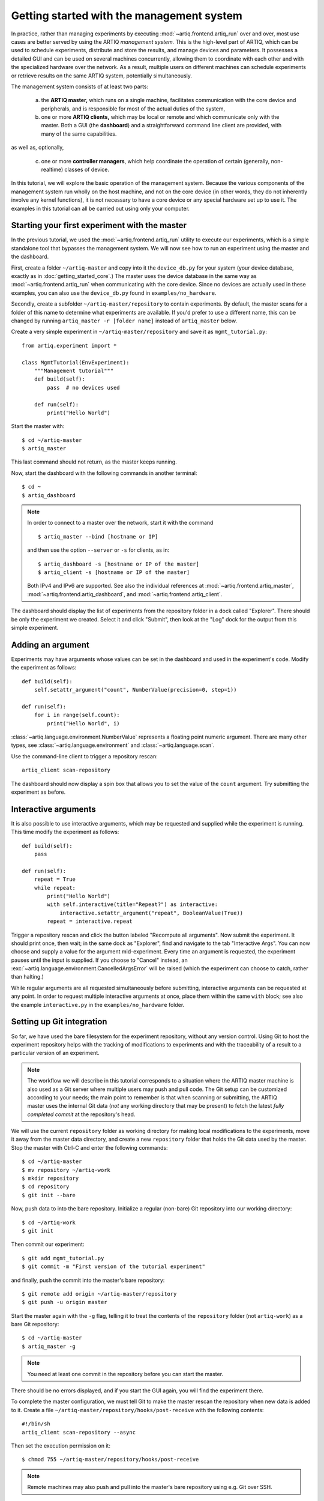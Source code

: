 Getting started with the management system
==========================================

In practice, rather than managing experiments by executing :mod:`~artiq.frontend.artiq_run` over and over, most use cases are better served by using the ARTIQ *management system.* This is the high-level part of ARTIQ, which can be used to schedule experiments, distribute and store the results, and manage devices and parameters. It possesses a detailed GUI and can be used on several machines concurrently, allowing them to coordinate with each other and with the specialized hardware over the network. As a result, multiple users on different machines can schedule experiments or retrieve results on the same ARTIQ system, potentially simultaneously.

The management system consists of at least two parts:

    a. the **ARTIQ master,** which runs on a single machine, facilitates communication with the core device and peripherals, and is responsible for most of the actual duties of the system,
    b. one or more **ARTIQ clients,** which may be local or remote and which communicate only with the master. Both a GUI (the **dashboard**) and a straightforward command line client are provided, with many of the same capabilities.

as well as, optionally,

    c. one or more **controller managers**, which help coordinate the operation of certain (generally, non-realtime) classes of device.

In this tutorial, we will explore the basic operation of the management system. Because the various components of the management system run wholly on the host machine, and not on the core device (in other words, they do not inherently involve any kernel functions), it is not necessary to have a core device or any special hardware set up to use it. The examples in this tutorial can all be carried out using only your computer.

Starting your first experiment with the master
----------------------------------------------

In the previous tutorial, we used the :mod:`~artiq.frontend.artiq_run` utility to execute our experiments, which is a simple standalone tool that bypasses the management system. We will now see how to run an experiment using the master and the dashboard.

First, create a folder ``~/artiq-master`` and copy into it the ``device_db.py`` for your system (your device database, exactly as in :doc:`getting_started_core`.) The master uses the device database in the same way as :mod:`~artiq.frontend.artiq_run` when communicating with the core device. Since no devices are actually used in these examples, you can also use the ``device_db.py`` found in ``examples/no_hardware``.

Secondly, create a subfolder ``~/artiq-master/repository`` to contain experiments. By default, the master scans for a folder of this name to determine what experiments are available. If you'd prefer to use a different name, this can be changed by running ``artiq_master -r [folder name]`` instead of ``artiq_master`` below.

Create a very simple experiment in ``~/artiq-master/repository`` and save it as ``mgmt_tutorial.py``: ::

    from artiq.experiment import *

    class MgmtTutorial(EnvExperiment):
        """Management tutorial"""
        def build(self):
            pass  # no devices used

        def run(self):
            print("Hello World")


Start the master with: ::

    $ cd ~/artiq-master
    $ artiq_master

This last command should not return, as the master keeps running.

Now, start the dashboard with the following commands in another terminal: ::

    $ cd ~
    $ artiq_dashboard

.. note::
    In order to connect to a master over the network, start it with the command ::

        $ artiq_master --bind [hostname or IP]

    and then use the option ``--server`` or ``-s`` for clients, as in: ::

        $ artiq_dashboard -s [hostname or IP of the master]
        $ artiq_client -s [hostname or IP of the master]

    Both IPv4 and IPv6 are supported. See also the individual references at :mod:`~artiq.frontend.artiq_master`, :mod:`~artiq.frontend.artiq_dashboard`, and :mod:`~artiq.frontend.artiq_client`.

The dashboard should display the list of experiments from the repository folder in a dock called "Explorer". There should be only the experiment we created. Select it and click "Submit", then look at the "Log" dock for the output from this simple experiment.

.. seealso::
    You may note that experiments may be submitted with a due date, a priority level, a pipeline identifier, and other specific settings. Some of these are self-explanatory. Many are scheduling-related. For more information on experiment scheduling, especially when submitting longer experiments or submitting across multiple users, see :ref:`experiment-scheduling`.

.. _mgmt-arguments:

Adding an argument
------------------

Experiments may have arguments whose values can be set in the dashboard and used in the experiment's code. Modify the experiment as follows: ::

    def build(self):
        self.setattr_argument("count", NumberValue(precision=0, step=1))

    def run(self):
        for i in range(self.count):
            print("Hello World", i)


:class:`~artiq.language.environment.NumberValue` represents a floating point numeric argument. There are many other types, see :class:`~artiq.language.environment` and :class:`~artiq.language.scan`.

Use the command-line client to trigger a repository rescan: ::

    artiq_client scan-repository

The dashboard should now display a spin box that allows you to set the value of the ``count`` argument. Try submitting the experiment as before.

Interactive arguments
---------------------

It is also possible to use interactive arguments, which may be requested and supplied while the experiment is running. This time modify the experiment as follows: ::

    def build(self):
        pass

    def run(self):
        repeat = True
        while repeat:
            print("Hello World")
            with self.interactive(title="Repeat?") as interactive:
                interactive.setattr_argument("repeat", BooleanValue(True))
            repeat = interactive.repeat


Trigger a repository rescan and click the button labeled "Recompute all arguments". Now submit the experiment. It should print once, then wait; in the same dock as "Explorer", find and navigate to the tab "Interactive Args". You can now choose and supply a value for the argument mid-experiment. Every time an argument is requested, the experiment pauses until the input is supplied. If you choose to "Cancel" instead, an :exc:`~artiq.language.environment.CancelledArgsError` will be raised (which the experiment can choose to catch, rather than halting.)

While regular arguments are all requested simultaneously before submitting, interactive arguments can be requested at any point. In order to request multiple interactive arguments at once, place them within the same ``with`` block; see also the example ``interactive.py`` in the ``examples/no_hardware`` folder.

.. _master-setting-up-git:

Setting up Git integration
--------------------------

So far, we have used the bare filesystem for the experiment repository, without any version control. Using Git to host the experiment repository helps with the tracking of modifications to experiments and with the traceability of a result to a particular version of an experiment.

.. note::
    The workflow we will describe in this tutorial corresponds to a situation where the ARTIQ master machine is also used as a Git server where multiple users may push and pull code. The Git setup can be customized according to your needs; the main point to remember is that when scanning or submitting, the ARTIQ master uses the internal Git data (*not* any working directory that may be present) to fetch the latest *fully completed commit* at the repository's head.

We will use the current ``repository`` folder as working directory for making local modifications to the experiments, move it away from the master data directory, and create a new ``repository`` folder that holds the Git data used by the master. Stop the master with Ctrl-C and enter the following commands: ::

    $ cd ~/artiq-master
    $ mv repository ~/artiq-work
    $ mkdir repository
    $ cd repository
    $ git init --bare

Now, push data to into the bare repository. Initialize a regular (non-bare) Git repository into our working directory: ::

    $ cd ~/artiq-work
    $ git init

Then commit our experiment: ::

    $ git add mgmt_tutorial.py
    $ git commit -m "First version of the tutorial experiment"

and finally, push the commit into the master's bare repository: ::

    $ git remote add origin ~/artiq-master/repository
    $ git push -u origin master

Start the master again with the ``-g`` flag, telling it to treat the contents of the ``repository`` folder (not ``artiq-work``) as a bare Git repository: ::

    $ cd ~/artiq-master
    $ artiq_master -g

.. note::
    You need at least one commit in the repository before you can start the master.

There should be no errors displayed, and if you start the GUI again, you will find the experiment there.

To complete the master configuration, we must tell Git to make the master rescan the repository when new data is added to it. Create a file ``~/artiq-master/repository/hooks/post-receive`` with the following contents: ::

   #!/bin/sh
   artiq_client scan-repository --async

Then set the execution permission on it: ::

   $ chmod 755 ~/artiq-master/repository/hooks/post-receive

.. note::
    Remote machines may also push and pull into the master's bare repository using e.g. Git over SSH.

Let's now make a modification to the experiment. In the source present in the working directory, add an exclamation mark at the end of "Hello World". Before committing it, check that the experiment can still be executed correctly by running it directly from the filesystem using: ::

    $ artiq_client submit ~/artiq-work/mgmt_tutorial.py

.. note::
    You may also use the "Open file outside repository" feature of the GUI, by right-clicking on the explorer.

Verify the log in the GUI. If you are happy with the result, commit the new version and push it into the master's repository: ::

    $ cd ~/artiq-work
    $ git commit -a -m "More enthusiasm"
    $ git push

.. note::
    Notice that commands other than ``git push`` are no longer necessary.

The master should now run the new version from its repository.

As an exercise, add another experiment to the repository, commit and push the result, and verify that it appears in the GUI.

.. _getting-started-datasets:

Datasets
--------

ARTIQ uses the concept of *datasets* to manage the data exchanged with experiments, both supplied *to* experiments (generally, from other experiments) and saved *from* experiments (i.e. results or records).

Modify the experiment as follows, once again using a single non-interactive argument: ::

    def build(self):
        self.setattr_argument("count", NumberValue(precision=0, step=1))

    def run(self):
        self.set_dataset("parabola", np.full(self.count, np.nan), broadcast=True)
        for i in range(self.count):
            self.mutate_dataset("parabola", i, i*i)
            time.sleep(0.5)

.. tip::
    You need to import the ``time`` module, and the ``numpy`` module as ``np``.

Commit, push and submit the experiment as before. Go to the "Datasets" dock of the GUI and observe that a new dataset has been created. Once the experiment has finished executing, navigate to ``~/artiq-master/`` in a terminal or file manager and see that a new directory has been created called ``results``. Your dataset should be stored as an HD5 dump file in ``results`` under ``<date>/<hour>``.

.. note::
    By default, datasets are primarily attributes of the experiments that run them, and are not shared with the master or the dashboard. The ``broadcast=True`` argument specifies that an argument should be shared in real-time with the master, which is responsible for dispatching it to the clients. A more detailed description of dataset methods and their arguments can be found under :mod:`artiq.language.environment.HasEnvironment`.

Open the file for your first dataset with HDFView, h5dump, or any similar third-party tool, and observe the data we just generated as well as the Git commit ID of the experiment (a hexadecimal hash such as ``947acb1f90ae1b8862efb489a9cc29f7d4e0c645`` which represents a particular state of the Git repository). A list of Git commit IDs can be found by running the ``git log`` command in ``~/artiq-master/``.

Applets
-------

Often, rather than the HDF dump, we would like to see our result datasets in readable graphical form, preferably immediately. In the ARTIQ dashboard, this is achieved by programs called "applets". Applets are independent programs that add simple GUI features and are run as separate processes (to achieve goals of modularity and resilience against poorly written applets). ARTIQ supplies several applets for basic plotting in the :mod:`artiq.applets` module, and users may write their own using the provided interfaces.

.. seealso::
    For developing your own applets, see the references provided on the :ref:`management system page<applet-references>` of this manual.

For our ``parabola`` dataset, we will create an XY plot using the provided :mod:`artiq.applets.plot_xy`. Applets are configured with simple command line options; we can find the list of available options using the ``-h`` flag. Try running: ::

    $ python3 -m artiq.applets.plot_xy -h

In our case, we only need to supply our dataset as the y-values to be plotted. Navigate to the "Applet" dock in the dashboard. Right-click in the empty list and select "New applet from template" and "XY". This will generate a version of the applet command that shows all applicable options; edit the command so that it retrieves the ``parabola`` dataset and erase the unused options. The line should now be: ::

    ${artiq_applet}plot_xy parabola

Run the experiment again, and observe how the points are added one by one to the plot.

RTIO analyzer and the dashboard
-------------------------------

The :ref:`rtio-analyzer-example` is fully integrated into the dashboard. Navigate to the "Waveform" tab in the dashboard. After running the example experiment in that section, or any other experiment producing an analyzer trace, the waveform results will be directly displayed in this tab. It is also possible to save a trace, reopen it, or export it to VCD directly from the GUI.

Non-RTIO devices and the controller manager
-------------------------------------------

As described in :doc:`rtio`, there are two classes of equipment a laboratory typically finds itself needing to operate. So far, we have largely discussed ARTIQ in terms of one only: the kind of specialized hardware that requires the very high-resolution timing control ARTIQ provides. The other class comprises the broad range of regular, "slow" laboratory devices, which do *not* require nanosecond precision and can generally be operated perfectly well from a regular PC over a non-realtime channel such as USB.

To handle these "slow" devices, ARTIQ uses *controllers*, intermediate pieces of software which are responsible for the direct I/O to these devices and offer RPC interfaces to the network. Controllers can be started and run standalone, but are generally handled through the *controller manager*, available through the ``artiq-comtools`` package (normally automatically installed together with ARTIQ.) The controller manager in turn communicates with the ARTIQ master, and through it with clients or the GUI.

To start the controller manager (the master must already be running), the only command necessary is: ::

    $ artiq_ctlmgr

Controllers may be run on a different machine from the master, or even on multiple different machines, alleviating cabling issues and OS compatibility problems. In this case, communication with the master happens over the network. If multiple machines are running controllers, they must each run their own controller manager (for which only ``artiq-comtools`` and its few dependencies are necessary, not the full ARTIQ installation.) Use the ``-s`` and ``--bind`` flags of :mod:`~artiq_comtools.artiq_ctlmgr` to set IP addresses or hostnames to connect and bind to.

Note, however, that the controller for the particular device you are trying to connect to must first exist and be part of a complete Network Device Support Package, or NDSP. :doc:`Some NDSPs are already available <list_of_ndsps>`. If your device is not on this list, the system is designed to make it quite possible to write your own. For this, see the :doc:`developing_a_ndsp` page.

Once a device is correctly listed in ``device_db.py``, it can be added to an experiment using ``self.setattr_device([device_name])`` and the methods its API offers called straightforwardly as ``self.[device_name].[method_name]``. As long as the requisite controllers are running and available, the experiment can then be executed with :mod:`~artiq.frontend.artiq_run` or through the management system.

The ARTIQ session
-----------------

If (as is often the case) you intend to mostly operate your ARTIQ system and its devices from a single machine, i.e., the networked aspects of the management system are largely unnecessary and you will be running master, dashboard, and controller manager on one computer, they can all be started simultaneously with the single command: ::

    $ artiq_session

Arguments to the individuals (including ``-s`` and ``--bind``) can still be specified using the ``-m``, ``-d`` and ``-c`` options respectively. See also :mod:`~artiq.frontend.artiq_session`.